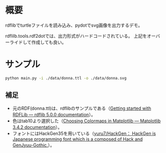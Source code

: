 * 概要
rdflibでturtleファイルを読み込み、pydotでsvg画像を出力するデモ。

rdflilb.tools.rdf2dotでは、出力形式がハードコードされている。
上記をオーバーライドして作成しても良い。

* サンプル

#+BEGIN_SRC sh
python main.py -i ./data/donna.ttl -o ./data/donna.svg
#+END_SRC

[[file:data/donna.svg]]


** 補足
- 元のRDF(donna.ttl)は、rdflibのサンプルである（[[https://rdflib.readthedocs.io/en/stable/gettingstarted.html][Getting started with RDFLib — rdflib 5.0.0 documentation]]）。
- 色はtab10より選択した（[[https://matplotlib.org/stable/tutorials/colors/colormaps.html][Choosing Colormaps in Matplotlib — Matplotlib 3.4.2 documentation]]）。
- フォントにはHackGen35を用いている（[[https://github.com/yuru7/HackGen][yuru7/HackGen： HackGen is Japanese programming font which is a composed of Hack and GenJyuu-Gothic.]]）。

